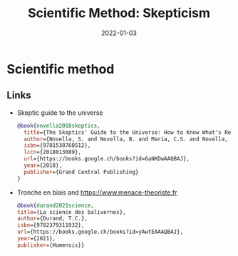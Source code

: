 :PROPERTIES:
:ID:       554d2f50-b05a-4776-a593-361ffb5e1226
:ROAM_ALIASES: skepticism
:END:
#+TITLE: Scientific Method: Skepticism
#+OPTIONS: toc:nil
#+DATE: 2022-01-03
#+filetags: :zetetic:skepticism:problem-solving:design

* Scientific method


** Links

- Skeptic guide to the universe

   #+begin_src bibtex
    @book{novella2018skeptics,
      title={The Skeptics' Guide to the Universe: How to Know What's Really Real in a World Increasingly Full of Fake},
      author={Novella, S. and Novella, B. and Maria, C.S. and Novella, J. and Bernstein, E.},
      isbn={9781538760512},
      lccn={2018013089},
      url={https://books.google.ch/books?id=6aNKDwAAQBAJ},
      year={2018},
      publisher={Grand Central Publishing}
    }
   #+end_src

- Tronche en biais and https://www.menace-theoriste.fr
  #+begin_src bibtex
          @book{durand2021science,
          title={La science des balivernes},
          author={Durand, T.C.},
          isbn={9782379311932},
          url={https://books.google.ch/books?id=yAwtEAAAQBAJ},
          year={2021},
          publisher={Humensis}}
  #+end_src
